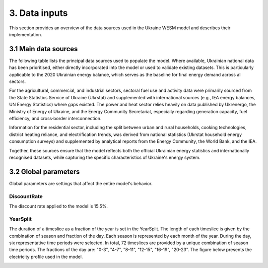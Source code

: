 ==============
3. Data inputs
==============
This section provides an overview of the data sources used in the Ukraine WESM model and describes their implementation.

3.1 Main data sources
=====================
The following table lists the principal data sources used to populate the model. Where available, Ukrainian national data has been prioritised, either directly incorporated into the model or used to validate existing datasets. This is particularly applicable to the 2020 Ukrainian energy balance, which serves as the baseline for final energy demand across all sectors.

For the agricultural, commercial, and industrial sectors, sectoral fuel use and activity data were primarily sourced from the State Statistics Service of Ukraine (Ukrstat) and supplemented with international sources (e.g., IEA energy balances, UN Energy Statistics) where gaps existed. The power and heat sector relies heavily on data published by Ukrenergo, the Ministry of Energy of Ukraine, and the Energy Community Secretariat, especially regarding generation capacity, fuel efficiency, and cross‑border interconnection.

Information for the residential sector, including the split between urban and rural households, cooking technologies, district heating reliance, and electrification trends, was derived from national statistics (Ukrstat household energy consumption surveys) and supplemented by analytical reports from the Energy Community, the World Bank, and the IEA.

Together, these sources ensure that the model reflects both the official Ukrainian energy statistics and internationally recognised datasets, while capturing the specific characteristics of Ukraine's energy system.

.. csv-table:: 
   :file: ./data/data_sources.csv
   :header-rows: 1

3.2 Global parameters
=====================

Global parameters are settings that affect the entire model's behavior.

DiscountRate
------------
The discount rate applied to the model is 15.5%.

YearSplit
---------
The duration of a timeslice as a fraction of the year is set in the YearSplit. The length of each timeslice is given by the combination of season and fraction of the day. Each season is represented by each month of the year. During the day, six representative time periods were selected. In total, 72 timeslices are provided by a unique combination of season time periods. The fractions of the day are: "0-3", "4-7", "8-11", "12-15", "16-19", "20-23". The figure below presents the electricity profile used in the model.

.. image:: ./fig/dem_profile.png
  :width: 1200
  :alt: Electricity demand profile



